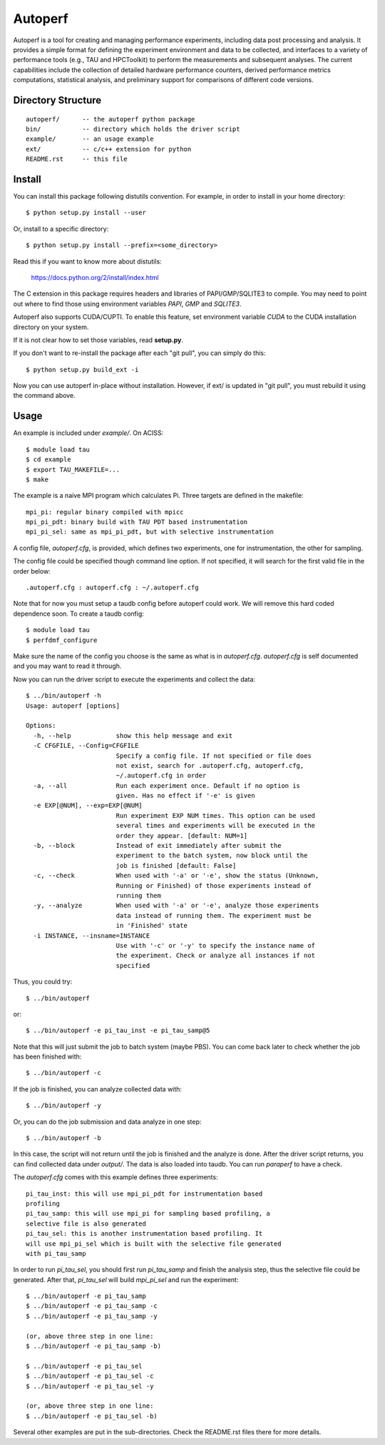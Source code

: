 ========
Autoperf
========

Autoperf is a tool for creating and managing performance experiments, including data post processing and analysis. It provides a simple format for defining the experiment environment and data to be collected, and interfaces to a variety of performance tools (e.g., TAU and HPCToolkit) to perform the measurements and subsequent analyses. The current capabilities include the collection of detailed hardware performance counters, derived performance metrics computations, statistical analysis, and preliminary support for comparisons of different code versions.

Directory Structure
===================
::

  autoperf/      -- the autoperf python package
  bin/           -- directory which holds the driver script
  example/       -- an usage example
  ext/           -- c/c++ extension for python
  README.rst     -- this file


Install
===================

You can install this package following distutils convention. For
example, in order to install in your home directory::

  $ python setup.py install --user

Or, install to a specific directory::

  $ python setup.py install --prefix=<some_directory>

Read this if you want to know more about distutils:

  https://docs.python.org/2/install/index.html

The C extension in this package requires headers and libraries of
PAPI/GMP/SQLITE3 to compile. You may need to point out where to find
those using environment variables *PAPI*, *GMP* and *SQLITE3*. 

Autoperf also supports CUDA/CUPTI. To enable this feature, set
environment variable *CUDA* to the CUDA installation directory on your
system.

If it is not clear how to set those variables, read **setup.py**.

If you don't want to re-install the package after each "git pull", you
can simply do this::

  $ python setup.py build_ext -i

Now you can use autoperf in-place without installation. However, if
ext/ is updated in "git pull", you must rebuild it using the command
above.

Usage
===================
An example is included under *example/*. On ACISS::

  $ module load tau
  $ cd example
  $ export TAU_MAKEFILE=...
  $ make

The example is a naive MPI program which calculates Pi. Three targets
are defined in the makefile::

  mpi_pi: regular binary compiled with mpicc
  mpi_pi_pdt: binary build with TAU PDT based instrumentation
  mpi_pi_sel: same as mpi_pi_pdt, but with selective instrumentation

A config file, *autoperf.cfg*, is provided, which defines two
experiments, one for instrumentation, the other for sampling.

The config file could be specified though command line option. If not
specified, it will search for the first valid file in the order
below::

  .autoperf.cfg : autoperf.cfg : ~/.autoperf.cfg

Note that for now you must setup a taudb config before autoperf could
work. We will remove this hard coded dependence soon. To create a
taudb config::

  $ module load tau
  $ perfdmf_configure

Make sure the name of the config you choose is the same as what is in
*autoperf.cfg*. *autoperf.cfg* is self documented and you may want to
read it through.

Now you can run the driver script to execute the experiments and
collect the data::

  $ ../bin/autoperf -h
  Usage: autoperf [options]

  Options:
    -h, --help            show this help message and exit
    -C CFGFILE, --Config=CFGFILE
                          Specify a config file. If not specified or file does
                          not exist, search for .autoperf.cfg, autoperf.cfg,
                          ~/.autoperf.cfg in order
    -a, --all             Run each experiment once. Default if no option is
                          given. Has no effect if '-e' is given
    -e EXP[@NUM], --exp=EXP[@NUM]
                          Run experiment EXP NUM times. This option can be used
                          several times and experiments will be executed in the
                          order they appear. [default: NUM=1]
    -b, --block           Instead of exit immediately after submit the
                          experiment to the batch system, now block until the
                          job is finished [default: False]
    -c, --check           When used with '-a' or '-e', show the status (Unknown,
                          Running or Finished) of those experiments instead of
                          running them
    -y, --analyze         When used with '-a' or '-e', analyze those experiments
                          data instead of running them. The experiment must be
                          in 'Finished' state
    -i INSTANCE, --insname=INSTANCE
                          Use with '-c' or '-y' to specify the instance name of
                          the experiment. Check or analyze all instances if not
                          specified


Thus, you could try::

  $ ../bin/autoperf

or::

  $ ../bin/autoperf -e pi_tau_inst -e pi_tau_samp@5

Note that this will just submit the job to batch system (maybe
PBS). You can come back later to check whether the job has been
finished with::

  $ ../bin/autoperf -c

If the job is finished, you can analyze collected data with::

  $ ../bin/autoperf -y

Or, you can do the job submission and data analyze in one step::

  $ ../bin/autoperf -b

In this case, the script will not return until the job is finished and
the analyze is done. After the driver script returns, you can find
collected data under *output/*. The data is also loaded into
taudb. You can run *paraperf* to have a check.

The *autoperf.cfg* comes with this example defines three experiments::

  pi_tau_inst: this will use mpi_pi_pdt for instrumentation based
  profiling
  pi_tau_samp: this will use mpi_pi for sampling based profiling, a
  selective file is also generated
  pi_tau_sel: this is another instrumentation based profiling. It
  will use mpi_pi_sel which is built with the selective file generated
  with pi_tau_samp

In order to run *pi_tau_sel*, you should first run *pi_tau_samp* and
finish the analysis step, thus the selective file could be
generated. After that, *pi_tau_sel* will build *mpi_pi_sel* and run
the experiment::

  $ ../bin/autoperf -e pi_tau_samp
  $ ../bin/autoperf -e pi_tau_samp -c
  $ ../bin/autoperf -e pi_tau_samp -y

  (or, above three step in one line:
  $ ../bin/autoperf -e pi_tau_samp -b)

  $ ../bin/autoperf -e pi_tau_sel
  $ ../bin/autoperf -e pi_tau_sel -c
  $ ../bin/autoperf -e pi_tau_sel -y

  (or, above three step in one line:
  $ ../bin/autoperf -e pi_tau_sel -b)
  
Several other examples are put in the sub-directories. Check the
README.rst files there for more details.
